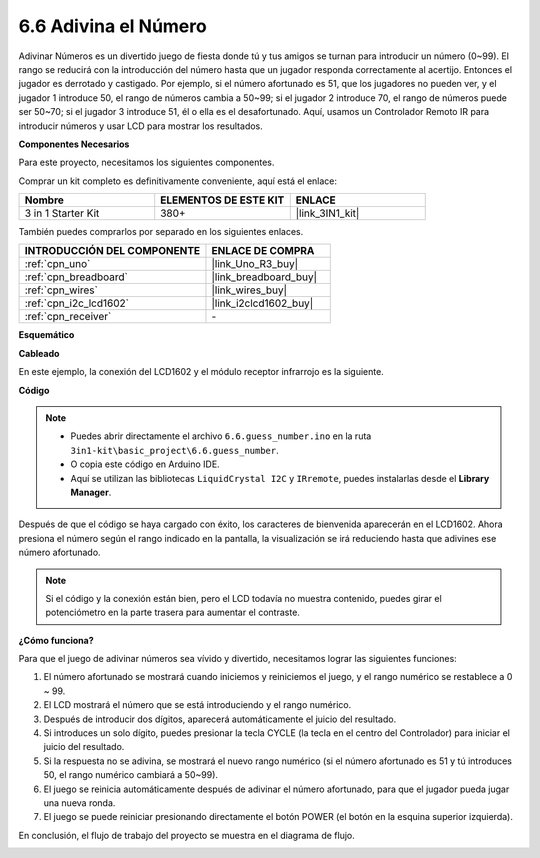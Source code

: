 .. _ar_guess_number:

6.6 Adivina el Número
=======================

Adivinar Números es un divertido juego de fiesta donde tú y tus amigos
se turnan para introducir un número (0~99). El rango se reducirá con la
introducción del número hasta que un jugador responda correctamente al acertijo. Entonces
el jugador es derrotado y castigado. Por ejemplo, si el número afortunado es
51, que los jugadores no pueden ver, y el jugador 1 introduce 50, el rango
de números cambia a 50~99; si el jugador 2 introduce 70, el rango
de números puede ser 50~70; si el jugador 3 introduce 51, él o ella es el
desafortunado. Aquí, usamos un Controlador Remoto IR para introducir números y usar
LCD para mostrar los resultados.

**Componentes Necesarios**

Para este proyecto, necesitamos los siguientes componentes.

Comprar un kit completo es definitivamente conveniente, aquí está el enlace:

.. list-table::
    :widths: 20 20 20
    :header-rows: 1

    *   - Nombre	
        - ELEMENTOS DE ESTE KIT
        - ENLACE
    *   - 3 in 1 Starter Kit
        - 380+
        - |link_3IN1_kit|

También puedes comprarlos por separado en los siguientes enlaces.

.. list-table::
    :widths: 30 20
    :header-rows: 1

    *   - INTRODUCCIÓN DEL COMPONENTE
        - ENLACE DE COMPRA

    *   - :ref:`cpn_uno`
        - |link_Uno_R3_buy|
    *   - :ref:`cpn_breadboard`
        - |link_breadboard_buy|
    *   - :ref:`cpn_wires`
        - |link_wires_buy|
    *   - :ref:`cpn_i2c_lcd1602`
        - |link_i2clcd1602_buy|
    *   - :ref:`cpn_receiver`
        - \-


**Esquemático**

.. image:: img/circuit_guess_number.png
    :align: center

**Cableado**

En este ejemplo, la conexión del LCD1602 y el módulo receptor infrarrojo es
la siguiente.

.. image:: img/wiring_guess_number.png
    :align: center

**Código**

.. note::

    * Puedes abrir directamente el archivo ``6.6.guess_number.ino`` en la ruta ``3in1-kit\basic_project\6.6.guess_number``.
    * O copia este código en Arduino IDE.
    * Aquí se utilizan las bibliotecas ``LiquidCrystal I2C`` y ``IRremote``, puedes instalarlas desde el **Library Manager**.

.. raw:: html
    
    <iframe src=https://create.arduino.cc/editor/sunfounder01/6bafb36d-6763-460c-98b7-aba48120e718/preview?embed style="height:510px;width:100%;margin:10px 0" frameborder=0></iframe>

Después de que el código se haya cargado con éxito, los caracteres de bienvenida aparecerán en el LCD1602. Ahora presiona el número según el rango indicado en la pantalla, la visualización se irá reduciendo hasta que adivines ese número afortunado.

.. note::
    Si el código y la conexión están bien, pero el LCD todavía no muestra contenido, puedes girar el potenciómetro en la parte trasera para aumentar el contraste.

**¿Cómo funciona?**

Para que el juego de adivinar números sea vívido y divertido, necesitamos lograr las siguientes funciones:

1. El número afortunado se mostrará cuando iniciemos y reiniciemos el juego, y el rango numérico se restablece a 0 ~ 99.

2. El LCD mostrará el número que se está introduciendo y el rango numérico.

3. Después de introducir dos dígitos, aparecerá automáticamente el juicio del resultado.

4. Si introduces un solo dígito, puedes presionar la tecla CYCLE (la tecla en el centro del Controlador) para iniciar el juicio del resultado.

5. Si la respuesta no se adivina, se mostrará el nuevo rango numérico (si el número afortunado es 51 y tú introduces 50, el rango numérico cambiará a 50~99).

6. El juego se reinicia automáticamente después de adivinar el número afortunado, para que el jugador pueda jugar una nueva ronda.

7. El juego se puede reiniciar presionando directamente el botón POWER (el botón en la esquina superior izquierda).

En conclusión, el flujo de trabajo del proyecto se muestra en el diagrama de flujo.

.. image:: img/Part_three_4_Example_Explanation.png
    :align: center

